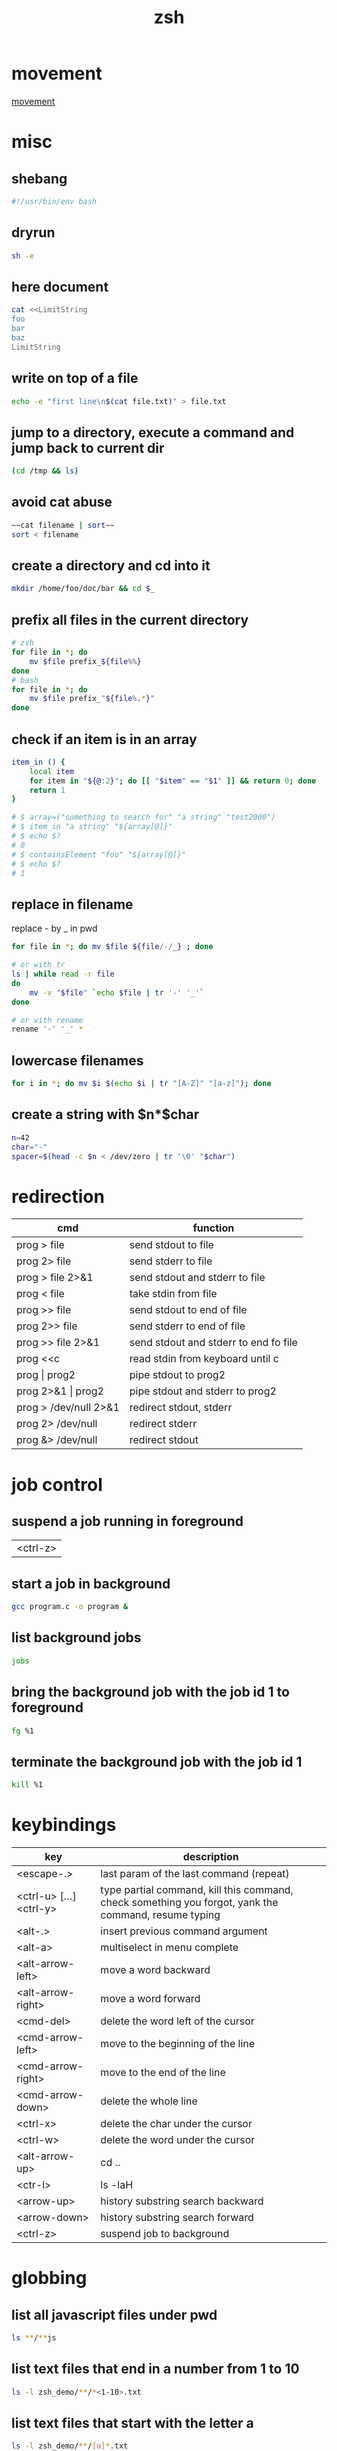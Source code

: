 #+TITLE: zsh

* movement
[[./assets/moving_cli.png][movement]]

* misc

** shebang
#+BEGIN_SRC sh
#!/usr/bin/env bash
#+END_SRC

** dryrun
#+BEGIN_SRC sh
sh -e
#+END_SRC

** here document
#+BEGIN_SRC sh
cat <<LimitString
foo
bar
baz
LimitString
#+END_SRC

** write on top of a file
#+begin_src sh
    echo -e "first line\n$(cat file.txt)" > file.txt
#+end_src

** jump to a directory, execute a command and jump back to current dir
#+BEGIN_SRC sh
(cd /tmp && ls)
#+END_SRC

** avoid cat abuse
#+BEGIN_SRC sh
~~cat filename | sort~~
sort < filename
#+END_SRC

** create a directory and cd into it
#+BEGIN_SRC sh
mkdir /home/foo/doc/bar && cd $_
#+END_SRC

** prefix all files in the current directory
#+BEGIN_SRC sh
# zsh
for file in *; do
    mv $file prefix_${file%%}
done
# bash
for file in *; do
    mv $file prefix_"${file%.*}"
done
#+END_SRC

** check if an item is in an array
#+BEGIN_SRC sh
item_in () {
    local item
    for item in "${@:2}"; do [[ "$item" == "$1" ]] && return 0; done
    return 1
}

# $ array=("something to search for" "a string" "test2000")
# $ item_in "a string" "${array[@]}"
# $ echo $?
# 0
# $ containsElement "foo" "${array[@]}"
# $ echo $?
# 1
#+END_SRC

** replace in filename
replace - by _ in pwd
#+BEGIN_SRC sh
    for file in *; do mv $file ${file/-/_} ; done
    
    # or with tr
    ls | while read -r file
    do
        mv -v "$file" `echo $file | tr '-' '_'`
    done
    
    # or with rename
    rename '-' '_' *
#+END_SRC

** lowercase filenames
#+BEGIN_SRC sh
for i in *; do mv $i $(echo $i | tr "[A-Z]" "[a-z]"); done
#+END_SRC

** create a string with $n*$char
#+BEGIN_SRC sh
    n=42
    char="-"
    spacer=$(head -c $n < /dev/zero | tr '\0' "$char")
#+END_SRC

* redirection

| cmd                   | function                              |
|-----------------------+---------------------------------------|
| prog > file           | send stdout to file                   |
| prog 2> file          | send stderr to file                   |
| prog > file 2>&1      | send stdout and stderr to file        |
| prog < file           | take stdin from file                  |
| prog >> file          | send stdout to end of file            |
| prog 2>> file         | send stderr to end of file            |
| prog >> file 2>&1     | send stdout and stderr to end fo file |
| prog <<c              | read stdin from keyboard until c      |
| prog \vert prog2      | pipe stdout to prog2                  |
| prog 2>&1 \vert prog2 | pipe stdout and stderr to prog2       |
| prog > /dev/null 2>&1 | redirect stdout, stderr               |
| prog 2> /dev/null     | redirect stderr                       |
| prog &> /dev/null     | redirect stdout                       |

* job control

** suspend a job running in foreground
| <ctrl-z> |

** start a job in background
#+BEGIN_SRC sh
   gcc program.c -o program &
#+END_SRC

** list background jobs
#+BEGIN_SRC sh
    jobs
#+END_SRC

** bring the background job with the job id 1 to foreground
#+BEGIN_SRC sh
    fg %1
#+END_SRC

** terminate the background job with the job id 1
#+BEGIN_SRC sh
    kill %1
#+END_SRC

* keybindings

| key                     | description                                                                                          |
|-------------------------+------------------------------------------------------------------------------------------------------|
| <escape-.>              | last param of the last command (repeat)                                                              |
| <ctrl-u> [...] <ctrl-y> | type partial command, kill this command, check something you forgot, yank the command, resume typing |
| <alt-.>                 | insert previous command argument                                                                     |
| <alt-a>                 | multiselect in menu complete                                                                         |
| <alt-arrow-left>        | move a word backward                                                                                 |
| <alt-arrow-right>       | move a word forward                                                                                  |
| <cmd-del>               | delete the word left of the cursor                                                                   |
| <cmd-arrow-left>        | move to the beginning of the line                                                                    |
| <cmd-arrow-right>       | move to the end of the line                                                                          |
| <cmd-arrow-down>        | delete the whole line                                                                                |
| <ctrl-x>                | delete the char under the cursor                                                                     |
| <ctrl-w>                | delete the word under the cursor                                                                     |
| <alt-arrow-up>          | cd ..                                                                                                |
| <ctr-l>                 | ls -laH                                                                                              |
| <arrow-up>              | history substring search backward                                                                    |
| <arrow-down>            | history substring search forward                                                                     |
| <ctrl-z>                | suspend job to background                                                                            |

* globbing

** list all javascript files under pwd
#+BEGIN_SRC sh
    ls **/**js
#+END_SRC

** list text files that end in a number from 1 to 10
#+BEGIN_SRC sh
    ls -l zsh_demo/**/*<1-10>.txt
#+END_SRC

** list text files that start with the letter a
#+BEGIN_SRC sh
    ls -l zsh_demo/**/[a]*.txt
#+END_SRC

** list text files that start with either ab or bc
#+BEGIN_SRC sh
    ls -l zsh_demo/**/(ab|bc)*.txt
#+END_SRC

** list text files that don't start with a lower or uppercase c
#+BEGIN_SRC sh
    ls -l zsh_demo/**/[^cC]*.txt
#+END_SRC

** show only directories
#+BEGIN_SRC sh
    print -l zsh_demo/**/*(/)
#+END_SRC

** show only regular files
#+BEGIN_SRC sh
    print -l zsh_demo/**/*(.)
#+END_SRC

** show empty files
#+BEGIN_SRC sh
    ls -l zsh_demo/**/*(L0)
#+END_SRC

** show files greater than 3 KB
#+BEGIN_SRC sh
    ls -l zsh_demo/**/*(Lk+3)
#+END_SRC

** show files modified in the last hour
#+BEGIN_SRC sh
    print -l zsh_demo/**/*(mh-1)
#+END_SRC

** sort files from most to least recently modified and show the last 3
#+BEGIN_SRC sh
    ls -l zsh_demo/**/*(om[1,3])
#+END_SRC

0 = Varname
${0%/*} removes everything including and after the last / in the filename
${0##*/} removes everything before and including the last / in the filename

* expansion

** parameter expansion
#+BEGIN_SRC sh
    git diff ./file_1.py
    git add !:2<TAB>            * expands to git add ./file_1.py

    !!                          * last command
    !$                          * last parameter of the last command
    !*                          * all parameters
#+END_SRC

* parameter processing

***** one by one
#+BEGIN_SRC sh
    *!/bin/bash

    for i in "$@"
    do
        case $i in
            -e=*|--extension=*)
                EXTENSION="${i**=}"
                shift * past argument=value
                ;;
            -s=*|--searchpath=*)
                SEARCHPATH="${i**=}"
                shift * past argument=value
                ;;
            -l=*|--lib=*)
                LIBPATH="${i**=}"
                shift * past argument=value
                ;;
            --default)
                DEFAULT=YES
                shift * past argument with no value
                ;;
            *)
            * unknown option
            ;;
        esac
    done
#+END_SRC

***** paired
#+BEGIN_SRC sh
    #!/bin/bash
    # Use -gt 1 to consume two arguments per pass in the loop (e.g. each
    # argument has a corresponding value to go with it).
    # Use -gt 0 to consume one or more arguments per pass in the loop (e.g.
    # some arguments don't have a corresponding value to go with it such
    # as in the --default example).
    # note: if this is set to -gt 0 the /etc/hosts part is not recognized ( may be a bug )
    while [[ $* -gt 1 ]]
    do
        key="$1"

        case $key in
            -e|--extension)
                EXTENSION="$2"
                shift * past argument
                ;;
            -s|--searchpath)
                SEARCHPATH="$2"
                shift * past argument
                ;;
            -l|--lib)
                LIBPATH="$2"
                shift * past argument
                ;;
            --default)
                DEFAULT=YES
                ;;
            *)
                * unknown option
            ;;
        esac
    shift * past argument or value
done
#+END_SRC

***** reverse
#+BEGIN_SRC sh
files=(/var/logs/foo*.log)
   for ((i=${*files[@]}-1; i>=0; i--)); do
     bar "${files[$i]}"
   done
#+END_SRC

** forloop
#+BEGIN_SRC sh
    for i in `seq 1 7`;
    do
        echo $i
    done 
    
    # reverse
    for i in `seq 7 -1 1`;
    do
        echo $i
    done 
#+END_SRC

** read file line by line
#+BEGIN_SRC sh
while read line; do
  echo $line
done <file.txt
#+END_SRC

** extract filename and extension
#+BEGIN_SRC sh
    pathname=$(dirname "$fullfile")
    filename=$(basename "$fullfile")
    extension="${filename##*.}"
    filename="${filename%.*}"
#+END_SRC

** recursion in subdirectories
*** with xargs
#+BEGIN_SRC sh
    find /tmp -name '*.pdf' -or -name '*.doc' | xargs rm
#+END_SRC

*** with a loop
#+BEGIN_SRC sh
for f in $(find /tmp -name '*.pdf' -or -name '*.doc'); do
    rm $f;
done
#+END_SRC

this will fail if there are spaces in filenames. You can work around this by temporarily setting the IFS (internal field seperator) to the newline character.
#+BEGIN_SRC sh
    IFS=$'\n';for f in $(find /tmp -name '*.pdf' -or -name '*.doc'); do rm $f; done
#+END_SRC

If you have newlines in your filenames, then that won't work either. You're better off with an xargs based solution:
(The escaped brackets are required here to have the -print0 apply to both or clauses.)
#+BEGIN_SRC sh
    find /tmp \( -name '*.pdf' -or -name '*.doc' \) -print0 | xargs -0 rm
#+END_SRC

find also has a -delete action, which would look like this:

#+BEGIN_SRC sh
    find /tmp \( -name '*.pdf' -or -name '*.doc' \) -delete
#+END_SRC

** user confiramtion
#+BEGIN_SRC sh
read -p "Are you sure? " -n 1 -r
echo    # (optional) move to a new line
if [[ $REPLY =~ ^[Yy]$ ]]
then
    # do dangerous stuff
fi
#+END_SRC

** operate on directories
#+BEGIN_SRC sh
ls -d */
rm -d */
#+END_SRC

* OS X

** use mac apps from the shell
#+BEGIN_SRC sh
    open -a /Applications/Whatever.app
#+END_SRC

** prevent spotlight from indexing external volume
#+BEGIN_SRC sh
    mdutil -i off /Volumes/VolumeName
#+END_SRC

** locatemd: to search for a file using Spotlight's metadata
#+BEGIN_SRC sh
    spotlight $file
#+END_SRC

** show the SpotLight comment for a file
#+BEGIN_SRC sh
    spotlight_comment $file
#+END_SRC

** oh my zsh

** return the current Finder selection
#+BEGIN_SRC sh
    pfs
#+END_SRC

** cd to the current Finder directory
#+BEGIN_SRC sh
    cdf
#+END_SRC

** quick look a specified file
#+BEGIN_SRC sh
    quick-look $file
#+END_SRC

** eject all external volumes
#+BEGIN_SRC sh
    eject
#+END_SRC
